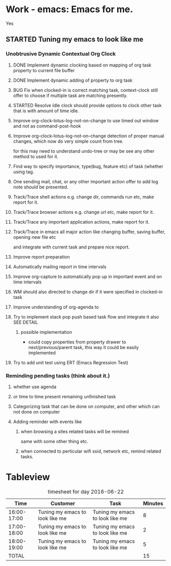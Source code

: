 # -*- buffer-read-only: nil; fill-column: 172; -*-
#+CATEGORY: Work
#+STARTUP: overview
#+STARTUP: hidestars
#+TAGS: PERFORCE(4)  BUGZILLA(b) SVN(v) SCMBUG(m) PROJECT(j) STARTED(s
#+TAGS: CVS(i) PHONE(p) INTERNET(i)
#+SEQ_TODO: TODO STARTED DONE

* Work - emacs: Emacs for me.
  :PROPERTIES:
  :Effort:   4d 4:00
  :END:
  :LOGBOOK:
  CLOCK: [2016-09-17 Sat 19:40]--[2016-09-17 Sat 19:41] =>  0:01
  :END:
Yes

** STARTED Tuning my emacs to look like me
   :PROPERTIES:
   :Root:     ~/.xemacs/
   :Effort:   100h
   :ATTACH_DIR_INHERIT: t
   :END:
   :LOGBOOK:
   CLOCK: [2017-11-20 Mon 19:24]--[2017-11-20 Mon 20:06] =>  0:42
   CLOCK: [2017-11-18 Sat 16:47]--[2017-11-18 Sat 17:00] =>  0:13
   CLOCK: [2017-11-18 Sat 16:25]--[2017-11-18 Sat 16:41] =>  0:16
   CLOCK: [2017-11-15 Wed 20:50]--[2017-11-15 Wed 20:53] =>  0:03
   CLOCK: [2017-11-14 Tue 21:45]--[2017-11-15 Wed 14:36] => 16:51
   CLOCK: [2017-11-14 Tue 18:40]--[2017-11-14 Tue 18:55] =>  0:15
   CLOCK: [2017-11-13 Mon 18:15]--[2017-11-13 Mon 18:51] =>  0:36
   CLOCK: [2017-11-11 Sat 19:59]--[2017-11-11 Sat 20:15] =>  0:16
   CLOCK: [2017-11-11 Sat 19:29]--[2017-11-11 Sat 19:42] =>  0:13
   CLOCK: [2017-10-23 Mon 19:01]--[2017-10-23 Mon 22:27] =>  3:26
   CLOCK: [2017-09-20 Wed 20:40]--[2017-09-20 Wed 20:43] =>  0:03
   CLOCK: [2017-09-19 Tue 12:51]--[2017-09-19 Tue 13:06] =>  0:15
   CLOCK: [2017-09-19 Tue 12:00]--[2017-09-19 Tue 12:32] =>  0:32
   CLOCK: [2017-09-19 Tue 10:28]--[2017-09-19 Tue 10:40] =>  0:12
   - Note taken on [2017-09-13 Wed 21:51] \\
     adding some comments to remember TODOs.
   CLOCK: [2017-09-13 Wed 21:50]--[2017-09-13 Wed 22:07] =>  0:17
   CLOCK: [2017-09-13 Wed 17:21]--[2017-09-13 Wed 17:44] =>  0:23
   CLOCK: [2017-09-13 Wed 16:07]--[2017-09-13 Wed 16:11] =>  0:04
   - Note taken on [2017-09-13 Wed 13:16] \\
     Improving on change log note,

     org-clock-lotus-log-note-on-change-timer now cease to be buffer local.
   CLOCK: [2017-09-13 Wed 13:14]--[2017-09-13 Wed 13:20] =>  0:06
   CLOCK: [2017-09-13 Wed 13:07]--[2017-09-13 Wed 13:12] =>  0:05
   CLOCK: [2017-09-12 Tue 19:54]--[2017-09-12 Tue 20:15] =>  0:21
   CLOCK: [2017-09-12 Tue 19:17]--[2017-09-12 Tue 19:33] =>  0:16
   CLOCK: [2017-09-12 Tue 19:09]--[2017-09-12 Tue 19:13] =>  0:04
   CLOCK: [2017-09-12 Tue 18:38]--[2017-09-12 Tue 18:59] =>  0:21
   - Note taken on [2017-09-11 Mon 21:40] \\
     Testing it
   - Note taken on [2017-09-11 Mon 21:32] \\
     Improving log note taking
   CLOCK: [2017-09-11 Mon 21:00]--[2017-09-12 Tue 09:07] => 12:07
   CLOCK: [2017-09-10 Sun 19:44]--[2017-09-10 Sun 22:02] =>  2:18
   CLOCK: [2017-09-05 Tue 12:21]--[2017-09-06 Wed 21:54] => 33:33
   CLOCK: [2017-09-05 Tue 12:19]--[2017-09-05 Tue 12:21] =>  0:02
   CLOCK: [2017-09-05 Tue 12:17]--[2017-09-05 Tue 12:19] =>  0:02
   CLOCK: [2017-09-05 Tue 10:53]--[2017-09-05 Tue 12:17] =>  1:24
   CLOCK: [2017-09-04 Mon 15:50]--[2017-09-05 Tue 10:53] => 19:03
   CLOCK: [2017-09-02 Sat 18:08]--[2017-09-02 Sat 22:18] =>  4:10
   CLOCK: [2017-08-31 Thu 17:41]--[2017-09-01 Fri 23:15] => 29:34
   CLOCK: [2017-08-28 Mon 17:41]--[2017-08-29 Tue 20:00] => 26:19
   CLOCK: [2017-08-18 Fri 20:44]--[2017-08-18 Fri 21:33] =>  0:49
   CLOCK: [2017-08-18 Fri 19:30]--[2017-08-18 Fri 20:40] =>  1:10
   CLOCK: [2017-08-18 Fri 16:31]--[2017-08-18 Fri 19:14] =>  2:43
   CLOCK: [2017-08-17 Thu 19:39]--[2017-08-18 Fri 12:38] => 16:59
   CLOCK: [2017-08-16 Wed 11:40]--[2017-08-17 Thu 18:51] => 31:11
   CLOCK: [2017-08-14 Mon 15:15]--[2017-08-14 Mon 16:21] =>  1:06
   CLOCK: [2017-08-08 Tue 16:25]--[2017-08-11 Fri 22:12] => 77:47
   CLOCK: [2017-08-05 Sat 08:57]--[2017-08-05 Sat 09:14] =>  0:17
   CLOCK: [2017-08-04 Fri 15:12]--[2017-08-05 Sat 08:41] => 17:29
   CLOCK: [2017-08-04 Fri 12:03]--[2017-08-04 Fri 12:50] =>  0:47
   CLOCK: [2017-08-03 Thu 12:24]--[2017-08-03 Thu 19:56] =>  7:32
   CLOCK: [2017-08-03 Thu 11:26]--[2017-08-03 Thu 11:31] =>  0:05
   CLOCK: [2017-08-02 Wed 20:00]--[2017-08-02 Wed 20:30] =>  0:30
   CLOCK: [2017-08-02 Wed 17:57]--[2017-08-02 Wed 18:12] =>  0:15
   CLOCK: [2017-08-02 Wed 17:56]--[2017-08-02 Wed 17:57] =>  0:01
   CLOCK: [2017-07-30 Sun 23:51]--[2017-07-31 Mon 00:08] =>  0:17
   CLOCK: [2017-07-30 Sun 20:26]--[2017-07-30 Sun 23:00] =>  2:34
   CLOCK: [2017-07-30 Sun 11:04]--[2017-07-30 Sun 18:32] =>  7:28
   CLOCK: [2017-07-30 Sun 09:28]--[2017-07-30 Sun 09:29] =>  0:01
   CLOCK: [2017-07-29 Sat 17:25]--[2017-07-29 Sat 20:13] =>  2:48
   CLOCK: [2017-07-29 Sat 11:03]--[2017-07-29 Sat 15:52] =>  4:49
   CLOCK: [2017-07-28 Fri 13:15]--[2017-07-28 Fri 16:03] =>  2:48
   CLOCK: [2017-07-27 Thu 14:00]--[2017-07-27 Thu 15:40] =>  1:40
   CLOCK: [2017-07-27 Thu 13:17]--[2017-07-27 Thu 13:47] =>  0:30
   CLOCK: [2017-07-26 Wed 11:46]--[2017-07-26 Wed 21:48] => 10:02
   CLOCK: [2017-07-25 Tue 20:25]--[2017-07-25 Tue 21:15] =>  0:50
   CLOCK: [2017-07-25 Tue 15:37]--[2017-07-25 Tue 20:22] =>  4:45
   CLOCK: [2017-07-24 Mon 20:19]--[2017-07-24 Mon 20:33] =>  0:14
   CLOCK: [2017-07-24 Mon 19:48]--[2017-07-24 Mon 20:14] =>  0:26
   CLOCK: [2017-07-24 Mon 14:09]--[2017-07-24 Mon 15:00] =>  0:51
   CLOCK: [2017-07-24 Mon 13:07]--[2017-07-24 Mon 14:01] =>  0:54
   CLOCK: [2017-07-24 Mon 11:27]--[2017-07-24 Mon 11:34] =>  0:07
   CLOCK: [2017-07-18 Tue 16:01]--[2017-07-18 Tue 19:22] =>  3:21
   CLOCK: [2017-06-28 Wed 18:13]--[2017-06-28 Wed 21:43] =>  3:30
   CLOCK: [2017-06-16 Fri 21:07]--[2017-06-16 Fri 23:01] =>  1:54
   CLOCK: [2017-06-16 Fri 15:18]--[2017-06-16 Fri 15:28] =>  0:10
   CLOCK: [2017-06-15 Thu 21:48]--[2017-06-15 Thu 21:55] =>  0:07
   CLOCK: [2017-01-28 Sat 13:31]--[2017-01-28 Sat 13:43] =>  0:12
   CLOCK: [2017-01-27 Fri 10:09]--[2017-01-27 Fri 21:05] => 10:56
   CLOCK: [2017-01-26 Thu 16:53]--[2017-01-26 Thu 17:18] =>  0:25
   CLOCK: [2017-01-24 Tue 09:57]--[2017-01-24 Tue 12:15] =>  2:18
   CLOCK: [2017-01-23 Mon 21:49]--[2017-01-23 Mon 22:25] =>  0:36
   CLOCK: [2017-01-23 Mon 18:17]--[2017-01-23 Mon 18:22] =>  0:05
   CLOCK: [2017-01-23 Mon 09:02]--[2017-01-23 Mon 18:08] =>  9:06
   CLOCK: [2017-01-22 Sun 16:37]--[2017-01-22 Sun 23:03] =>  6:26
   CLOCK: [2017-01-21 Sat 17:48]--[2017-01-21 Sat 19:51] =>  2:03
   CLOCK: [2017-01-20 Fri 10:29]--[2017-01-20 Fri 20:05] =>  9:36
   CLOCK: [2017-01-20 Fri 10:26]--[2017-01-20 Fri 10:29] =>  0:03
   CLOCK: [2017-01-19 Thu 21:57]--[2017-01-20 Fri 00:35] =>  2:38
   CLOCK: [2017-01-19 Thu 21:21]--[2017-01-19 Thu 21:52] =>  0:31
   CLOCK: [2017-01-19 Thu 10:53]--[2017-01-19 Thu 19:53] =>  9:00
   CLOCK: [2017-01-17 Tue 10:20]--[2017-01-17 Tue 11:15] =>  0:55
   CLOCK: [2017-01-16 Mon 20:56]--[2017-01-16 Mon 20:57] =>  0:01
   CLOCK: [2017-01-16 Mon 15:20]--[2017-01-16 Mon 20:55] =>  5:35
   CLOCK: [2017-01-14 Sat 17:46]--[2017-01-14 Sat 19:10] =>  1:24
   CLOCK: [2017-01-13 Fri 23:43]--[2017-01-14 Sat 00:55] =>  1:12
   CLOCK: [2017-01-13 Fri 14:32]--[2017-01-13 Fri 21:06] =>  6:34
   CLOCK: [2017-01-13 Fri 12:40]--[2017-01-13 Fri 13:38] =>  0:58
   CLOCK: [2017-01-12 Thu 14:46]--[2017-01-12 Thu 15:05] =>  0:19
   CLOCK: [2017-01-10 Tue 15:00]--[2017-01-10 Tue 18:52] =>  3:52
   CLOCK: [2017-01-09 Mon 22:45]--[2017-01-09 Mon 22:47] =>  0:02
   CLOCK: [2017-01-09 Mon 16:03]--[2017-01-09 Mon 22:40] =>  6:37
   CLOCK: [2017-01-06 Fri 18:54]--[2017-01-06 Fri 20:24] =>  1:30
   CLOCK: [2017-01-05 Thu 15:08]--[2017-01-05 Thu 22:23] =>  7:15
   CLOCK: [2017-01-03 Tue 19:28]--[2017-01-05 Thu 01:20] => 29:52
   CLOCK: [2017-01-03 Tue 13:30]--[2017-01-03 Tue 19:21] =>  5:51
   CLOCK: [2017-01-01 Sun 18:33]--[2017-01-02 Mon 21:09] => 26:36
   CLOCK: [2016-12-30 Fri 16:14]--[2016-12-30 Fri 19:54] =>  3:40
   CLOCK: [2016-12-29 Thu 15:00]--[2016-12-29 Thu 21:54] =>  6:54
   CLOCK: [2016-12-27 Tue 17:13]--[2016-12-27 Tue 17:17] =>  0:04
   CLOCK: [2016-12-26 Mon 17:30]--[2016-12-27 Tue 17:12] => 23:42
   CLOCK: [2016-12-18 Sun 19:53]--[2016-12-18 Sun 21:28] =>  1:35
   CLOCK: [2016-12-17 Sat 21:15]--[2016-12-17 Sat 22:25] =>  1:10
   CLOCK: [2016-12-17 Sat 13:53]--[2016-12-17 Sat 14:05] =>  0:12
   CLOCK: [2016-12-15 Thu 15:06]--[2016-12-15 Thu 23:31] =>  8:25
   CLOCK: [2016-12-14 Wed 21:50]--[2016-12-15 Thu 00:13] =>  2:23
   CLOCK: [2016-12-14 Wed 14:54]--[2016-12-14 Wed 20:01] =>  5:07
   CLOCK: [2016-12-13 Tue 14:48]--[2016-12-13 Tue 21:12] =>  6:24
   CLOCK: [2016-12-12 Mon 14:00]--[2016-12-12 Mon 22:25] =>  8:25
   CLOCK: [2016-12-11 Sun 17:09]--[2016-12-11 Sun 17:41] =>  0:32
   CLOCK: [2016-12-09 Fri 18:57]--[2016-12-10 Sat 01:15] =>  6:18
   CLOCK: [2016-12-09 Fri 17:25]--[2016-12-09 Fri 17:35] =>  0:10
   CLOCK: [2016-12-09 Fri 15:27]--[2016-12-09 Fri 17:03] =>  1:36
   CLOCK: [2016-12-07 Wed 12:31]--[2016-12-08 Thu 00:20] => 11:49
   CLOCK: [2016-12-07 Wed 12:29]--[2016-12-07 Wed 12:30] =>  0:01
   CLOCK: [2016-12-05 Mon 12:21]--[2016-12-05 Mon 22:20] =>  9:59
   CLOCK: [2016-12-04 Sun 16:02]--[2016-12-04 Sun 22:23] =>  6:21
   CLOCK: [2016-12-03 Sat 18:51]--[2016-12-03 Sat 23:49] =>  4:58
   CLOCK: [2016-12-01 Thu 23:51]--[2016-12-02 Fri 22:26] => 22:35
   CLOCK: [2016-12-01 Thu 16:02]--[2016-12-01 Thu 23:51] =>  7:49
   CLOCK: [2016-11-30 Wed 21:25]--[2016-12-01 Thu 15:29] => 18:04
   CLOCK: [2016-11-30 Wed 19:44]--[2016-11-30 Wed 21:25] =>  1:41
   CLOCK: [2016-11-29 Tue 17:08]--[2016-11-29 Tue 17:18] =>  0:10
   CLOCK: [2016-11-29 Tue 15:21]--[2016-11-29 Tue 16:06] =>  0:45
   CLOCK: [2016-11-27 Sun 03:10]--[2016-11-27 Sun 03:15] =>  0:05
   CLOCK: [2016-11-26 Sat 18:54]--[2016-11-27 Sun 00:27] =>  5:33
   CLOCK: [2016-11-26 Sat 18:42]--[2016-11-26 Sat 18:44] =>  0:02
   CLOCK: [2016-11-24 Thu 16:07]--[2016-11-25 Fri 02:47] => 10:40
   CLOCK: [2016-11-23 Wed 09:49]--[2016-11-23 Wed 18:46] =>  8:57
   CLOCK: [2016-11-23 Wed 09:46]--[2016-11-23 Wed 09:49] =>  0:03
   CLOCK: [2016-11-22 Tue 21:05]--[2016-11-22 Tue 21:06] =>  0:01
   CLOCK: [2016-11-22 Tue 15:40]--[2016-11-22 Tue 21:04] =>  5:24
   CLOCK: [2016-11-21 Mon 13:09]--[2016-11-21 Mon 22:21] =>  9:12
   CLOCK: [2016-11-20 Sun 22:35]--[2016-11-20 Sun 22:39] =>  0:04
   CLOCK: [2016-11-20 Sun 17:50]--[2016-11-20 Sun 21:58] =>  4:08
   CLOCK: [2016-11-20 Sun 17:14]--[2016-11-20 Sun 17:35] =>  0:21
   CLOCK: [2016-11-20 Sun 16:56]--[2016-11-20 Sun 17:06] =>  0:10
   CLOCK: [2016-11-17 Thu 16:10]--[2016-11-18 Fri 00:01] =>  7:51
   CLOCK: [2016-11-16 Wed 15:40]--[2016-11-16 Wed 22:34] =>  6:54
   CLOCK: [2016-11-15 Tue 16:29]--[2016-11-15 Tue 20:58] =>  4:29
   CLOCK: [2016-11-15 Tue 16:17]--[2016-11-15 Tue 16:25] =>  0:08
   CLOCK: [2016-11-15 Tue 16:09]--[2016-11-15 Tue 16:13] =>  0:04
   CLOCK: [2016-11-15 Tue 00:16]--[2016-11-15 Tue 01:56] =>  1:40
   CLOCK: [2016-11-15 Tue 00:09]--[2016-11-15 Tue 00:16] =>  0:07
   CLOCK: [2016-11-14 Mon 18:34]--[2016-11-14 Mon 22:33] =>  3:59
   CLOCK: [2016-11-14 Mon 17:48]--[2016-11-14 Mon 18:32] =>  0:44
   CLOCK: [2016-11-14 Mon 15:30]--[2016-11-14 Mon 15:39] =>  0:09
   CLOCK: [2016-11-12 Sat 10:47]--[2016-11-12 Sat 10:57] =>  0:10
   CLOCK: [2016-11-11 Fri 16:26]--[2016-11-11 Fri 18:25] =>  1:59
   CLOCK: [2016-11-09 Wed 18:05]--[2016-11-09 Wed 18:06] =>  0:01
   CLOCK: [2016-11-09 Wed 12:13]--[2016-11-09 Wed 12:18] =>  0:05
   CLOCK: [2016-11-07 Mon 16:40]--[2016-11-07 Mon 16:44] =>  0:04
   CLOCK: [2016-11-04 Fri 20:10]--[2016-11-04 Fri 20:11] =>  0:01
   CLOCK: [2016-11-03 Thu 18:12]--[2016-11-03 Thu 18:20] =>  0:08
   CLOCK: [2016-11-03 Thu 17:33]--[2016-11-03 Thu 17:54] =>  0:21
   CLOCK: [2016-11-03 Thu 17:17]--[2016-11-03 Thu 17:27] =>  0:10
   CLOCK: [2016-11-02 Wed 22:49]--[2016-11-02 Wed 22:53] =>  0:04
   CLOCK: [2016-11-02 Wed 22:44]--[2016-11-02 Wed 22:49] =>  0:05
   CLOCK: [2016-11-02 Wed 18:18]--[2016-11-02 Wed 22:43] =>  4:25
   CLOCK: [2016-11-01 Tue 16:03]--[2016-11-01 Tue 17:08] =>  1:05
   CLOCK: [2016-10-31 Mon 00:08]--[2016-10-31 Mon 14:37] => 14:29
   CLOCK: [2016-10-29 Sat 01:27]--[2016-10-29 Sat 16:16] => 14:49
   CLOCK: [2016-10-28 Fri 18:15]--[2016-10-28 Fri 20:42] =>  2:27
   CLOCK: [2016-10-27 Thu 19:43]--[2016-10-28 Fri 01:06] =>  5:23
   CLOCK: [2016-10-26 Wed 17:00]--[2016-10-27 Thu 02:09] =>  9:09
   CLOCK: [2016-10-26 Wed 02:19]--[2016-10-26 Wed 02:23] =>  0:04
   CLOCK: [2016-10-25 Tue 21:16]--[2016-10-25 Tue 21:19] =>  0:03
   CLOCK: [2016-10-25 Tue 15:13]--[2016-10-25 Tue 21:16] =>  6:03
   CLOCK: [2016-10-24 Mon 17:16]--[2016-10-25 Tue 02:01] =>  8:45
   CLOCK: [2016-10-24 Mon 02:47]--[2016-10-24 Mon 03:37] =>  0:50
   CLOCK: [2016-10-21 Fri 15:12]--[2016-10-21 Fri 21:51] =>  6:39
   CLOCK: [2016-10-20 Thu 22:05]--[2016-10-21 Fri 00:35] =>  2:30
   CLOCK: [2016-10-20 Thu 15:51]--[2016-10-20 Thu 21:33] =>  5:42
   CLOCK: [2016-10-19 Wed 23:04]--[2016-10-20 Thu 01:52] =>  2:48
   CLOCK: [2016-10-18 Tue 16:10]--[2016-10-18 Tue 16:11] =>  0:01
   CLOCK: [2016-10-17 Mon 21:43]--[2016-10-17 Mon 21:57] =>  0:14
   CLOCK: [2016-10-17 Mon 21:42]--[2016-10-17 Mon 21:43] =>  0:01
   CLOCK: [2016-10-17 Mon 14:09]--[2016-10-17 Mon 15:10] =>  1:01
   CLOCK: [2016-10-16 Sun 14:19]--[2016-10-16 Sun 14:42] =>  0:23
   CLOCK: [2016-10-15 Sat 19:14]--[2016-10-15 Sat 19:15] =>  0:01
   CLOCK: [2016-10-14 Fri 19:24]--[2016-10-14 Fri 19:44] =>  0:20
   CLOCK: [2016-10-14 Fri 16:09]--[2016-10-14 Fri 16:31] =>  0:22
   CLOCK: [2016-10-14 Fri 15:46]--[2016-10-14 Fri 15:56] =>  0:10
   CLOCK: [2016-10-14 Fri 13:52]--[2016-10-14 Fri 15:39] =>  1:47
   CLOCK: [2016-10-13 Thu 17:37]--[2016-10-13 Thu 23:18] =>  5:41
   CLOCK: [2016-10-12 Wed 15:15]--[2016-10-12 Wed 21:41] =>  6:26
   CLOCK: [2016-10-11 Tue 17:36]--[2016-10-11 Tue 20:44] =>  3:08
   CLOCK: [2016-10-10 Mon 16:38]--[2016-10-10 Mon 23:26] =>  6:48
   CLOCK: [2016-10-10 Mon 15:41]--[2016-10-10 Mon 16:38] =>  0:57
   CLOCK: [2016-10-08 Sat 17:17]--[2016-10-08 Sat 17:47] =>  0:30
   CLOCK: [2016-10-07 Fri 17:02]--[2016-10-07 Fri 21:23] =>  4:21
   CLOCK: [2016-10-06 Thu 22:22]--[2016-10-06 Thu 22:26] =>  0:04
   CLOCK: [2016-10-06 Thu 13:44]--[2016-10-06 Thu 22:21] =>  8:37
   CLOCK: [2016-10-05 Wed 14:26]--[2016-10-05 Wed 22:40] =>  8:14
   CLOCK: [2016-10-04 Tue 13:16]--[2016-10-04 Tue 20:44] =>  7:28
   CLOCK: [2016-10-03 Mon 20:53]--[2016-10-03 Mon 21:05] =>  0:12
   CLOCK: [2016-10-03 Mon 12:26]--[2016-10-03 Mon 20:52] =>  8:26
   CLOCK: [2016-10-03 Mon 12:25]--[2016-10-03 Mon 12:26] =>  0:01
   CLOCK: [2016-10-03 Mon 12:04]--[2016-10-03 Mon 12:24] =>  0:20
   CLOCK: [2016-10-03 Mon 12:03]--[2016-10-03 Mon 12:04] =>  0:01
   CLOCK: [2016-10-03 Mon 11:58]--[2016-10-03 Mon 12:02] =>  0:04
   CLOCK: [2016-10-02 Sun 21:44]--[2016-10-02 Sun 21:47] =>  0:03
   CLOCK: [2016-10-02 Sun 17:07]--[2016-10-02 Sun 21:09] =>  4:02
   CLOCK: [2016-10-01 Sat 17:39]--[2016-10-01 Sat 17:52] =>  0:13
   CLOCK: [2016-10-01 Sat 16:41]--[2016-10-01 Sat 17:37] =>  0:56
   CLOCK: [2016-10-01 Sat 16:30]--[2016-10-01 Sat 16:36] =>  0:06
   CLOCK: [2016-09-30 Fri 20:56]--[2016-09-30 Fri 21:11] =>  0:15
   CLOCK: [2016-09-30 Fri 16:23]--[2016-09-30 Fri 20:55] =>  4:32
   CLOCK: [2016-09-29 Thu 15:01]--[2016-09-29 Thu 23:49] =>  8:48
   CLOCK: [2016-09-29 Thu 12:19]--[2016-09-29 Thu 13:17] =>  0:58
   CLOCK: [2016-09-29 Thu 00:02]--[2016-09-29 Thu 00:06] =>  0:04
   CLOCK: [2016-09-29 Thu 00:00]--[2016-09-29 Thu 00:01] =>  0:01
   CLOCK: [2016-09-28 Wed 23:58]--[2016-09-29 Thu 00:00] =>  0:02
   CLOCK: [2016-09-28 Wed 23:54]--[2016-09-28 Wed 23:58] =>  0:04
   CLOCK: [2016-09-28 Wed 23:40]--[2016-09-28 Wed 23:46] =>  0:06
   CLOCK: [2016-09-28 Wed 23:28]--[2016-09-28 Wed 23:34] =>  0:06
   CLOCK: [2016-09-28 Wed 22:56]--[2016-09-28 Wed 23:15] =>  0:19
   CLOCK: [2016-09-28 Wed 22:53]--[2016-09-28 Wed 22:54] =>  0:01
   CLOCK: [2016-09-28 Wed 22:42]--[2016-09-28 Wed 22:53] =>  0:11
   CLOCK: [2016-09-28 Wed 20:39]--[2016-09-28 Wed 22:41] =>  2:02
   CLOCK: [2016-09-28 Wed 20:32]--[2016-09-28 Wed 20:35] =>  0:03
   CLOCK: [2016-09-28 Wed 20:26]--[2016-09-28 Wed 20:28] =>  0:02
   CLOCK: [2016-09-28 Wed 20:17]--[2016-09-28 Wed 20:26] =>  0:09
   CLOCK: [2016-09-28 Wed 20:16]--[2016-09-28 Wed 20:17] =>  0:01
   CLOCK: [2016-09-26 Mon 15:29]--[2016-09-28 Wed 20:16] => 52:47
   CLOCK: [2016-09-23 Fri 10:59]--[2016-09-24 Sat 01:32] => 14:33
   CLOCK: [2016-09-23 Fri 10:51]--[2016-09-23 Fri 10:58] =>  0:07
   CLOCK: [2016-09-23 Fri 10:50]--[2016-09-23 Fri 10:51] =>  0:01
   CLOCK: [2016-09-14 Wed 18:13]--[2016-09-14 Wed 18:17] =>  0:04
   CLOCK: [2016-09-08 Thu 15:17]--[2016-09-08 Thu 22:03] =>  6:46
   CLOCK: [2016-09-02 Fri 16:31]--[2016-09-02 Fri 20:45] =>  4:14
   CLOCK: [2016-09-02 Fri 15:33]--[2016-09-02 Fri 15:53] =>  0:20
   CLOCK: [2016-09-01 Thu 15:08]--[2016-09-01 Thu 20:17] =>  5:09
   CLOCK: [2016-08-04 Thu 23:42]--[2016-08-05 Fri 00:04] =>  0:22
   CLOCK: [2016-08-01 Mon 15:50]--[2016-08-01 Mon 16:01] =>  0:11
   CLOCK: [2016-07-31 Sun 19:59]--[2016-07-31 Sun 20:05] =>  0:06
   CLOCK: [2016-07-31 Sun 19:55]--[2016-07-31 Sun 19:56] =>  0:01
   CLOCK: [2016-07-31 Sun 13:23]--[2016-07-31 Sun 13:24] =>  0:01
   CLOCK: [2016-07-08 Fri 12:38]--[2016-07-08 Fri 12:39] =>  0:01
   CLOCK: [2016-07-08 Fri 12:24]--[2016-07-08 Fri 12:26] =>  0:02
   CLOCK: [2016-07-08 Fri 12:23]--[2016-07-08 Fri 12:24] =>  0:01
   CLOCK: [2016-07-08 Fri 12:21]--[2016-07-08 Fri 12:23] =>  0:02
   CLOCK: [2016-07-08 Fri 12:15]--[2016-07-08 Fri 12:21] =>  0:06
   CLOCK: [2016-07-08 Fri 12:11]--[2016-07-08 Fri 12:13] =>  0:02
   CLOCK: [2016-07-07 Thu 22:19]--[2016-07-07 Thu 22:24] =>  0:05
   CLOCK: [2016-07-07 Thu 21:28]--[2016-07-07 Thu 21:31] =>  0:03
   CLOCK: [2016-07-07 Thu 21:23]--[2016-07-07 Thu 21:26] =>  0:03
   CLOCK: [2016-06-29 Wed 18:19]--[2016-06-29 Wed 18:20] =>  0:01
   CLOCK: [2016-06-29 Wed 18:06]--[2016-06-29 Wed 18:09] =>  0:03
   CLOCK: [2016-06-29 Wed 12:22]--[2016-06-29 Wed 14:18] =>  1:56
   CLOCK: [2016-06-28 Tue 20:12]--[2016-06-28 Tue 20:13] =>  0:01
   CLOCK: [2016-06-28 Tue 13:30]--[2016-06-28 Tue 13:32] =>  0:02
   CLOCK: [2016-06-28 Tue 13:08]--[2016-06-28 Tue 13:11] =>  0:03
   CLOCK: [2016-06-28 Tue 12:49]--[2016-06-28 Tue 13:08] =>  0:19
   CLOCK: [2016-06-28 Tue 12:29]--[2016-06-28 Tue 12:48] =>  0:19
   CLOCK: [2016-06-28 Tue 12:10]--[2016-06-28 Tue 12:28] =>  0:18
   CLOCK: [2016-06-26 Sun 20:15]--[2016-06-27 Mon 14:08] => 17:53
   CLOCK: [2016-06-26 Sun 19:38]--[2016-06-26 Sun 20:14] =>  0:36
   CLOCK: [2016-06-26 Sun 19:07]--[2016-06-26 Sun 19:22] =>  0:15
   CLOCK: [2016-06-26 Sun 17:19]--[2016-06-26 Sun 17:55] =>  0:36
   CLOCK: [2016-06-25 Sat 20:31]--[2016-06-25 Sat 22:26] =>  1:55
   - almost finished done proper reporting
   - Test
   - Test
   - Best
   CLOCK: [2016-06-25 Sat 19:02]--[2016-06-25 Sat 20:30] =>  1:28
   CLOCK: [2016-06-25 Sat 18:52]--[2016-06-25 Sat 19:01] =>  0:09
   CLOCK: [2016-06-25 Sat 18:38]--[2016-06-25 Sat 18:52] =>  0:14
   CLOCK: [2016-06-25 Sat 18:35]--[2016-06-25 Sat 18:37] =>  0:02
   CLOCK: [2016-06-25 Sat 18:14]--[2016-06-25 Sat 18:31] =>  0:17
   CLOCK: [2016-06-22 Wed 18:15]--[2016-06-22 Wed 18:16] =>  0:01
   CLOCK: [2016-06-22 Wed 18:10]--[2016-06-22 Wed 18:14] =>  0:04
   CLOCK: [2016-06-22 Wed 17:37]--[2016-06-22 Wed 17:38] =>  0:01
   CLOCK: [2016-06-22 Wed 17:35]--[2016-06-22 Wed 17:36] =>  0:01
   CLOCK: [2016-06-22 Wed 16:55]--[2016-06-22 Wed 17:00] =>  0:05
   CLOCK: [2016-06-22 Wed 16:39]--[2016-06-22 Wed 16:42] =>  0:03
   CLOCK: [2016-06-21 Tue 19:46]--[2016-06-21 Tue 20:40] =>  0:54
   CLOCK: [2016-06-21 Tue 19:37]--[2016-06-21 Tue 19:43] =>  0:06
   CLOCK: [2016-06-21 Tue 19:29]--[2016-06-21 Tue 19:36] =>  0:07
   CLOCK: [2016-06-20 Mon 23:35]--[2016-06-20 Mon 23:36] =>  0:01
   CLOCK: [2016-06-20 Mon 23:22]--[2016-06-20 Mon 23:23] =>  0:01
   CLOCK: [2016-06-20 Mon 22:58]--[2016-06-20 Mon 23:22] =>  0:24
   CLOCK: [2016-06-20 Mon 22:55]--[2016-06-20 Mon 22:56] =>  0:01
   CLOCK: [2016-06-20 Mon 20:52]--[2016-06-20 Mon 22:54] =>  2:02
   CLOCK: [2016-06-20 Mon 19:56]--[2016-06-20 Mon 20:52] =>  0:56
   CLOCK: [2016-06-20 Mon 14:57]--[2016-06-20 Mon 19:54] =>  4:57
   CLOCK: [2016-06-18 Sat 12:53]--[2016-06-18 Sat 16:23] =>  3:30
   CLOCK: [2016-06-17 Fri 18:34]--[2016-06-17 Fri 18:38] =>  0:04
   CLOCK: [2016-06-17 Fri 18:21]--[2016-06-17 Fri 18:22] =>  0:01
   CLOCK: [2016-06-17 Fri 18:00]--[2016-06-17 Fri 18:01] =>  0:01
   CLOCK: [2016-06-17 Fri 17:06]--[2016-06-17 Fri 17:41] =>  0:35
   CLOCK: [2016-06-17 Fri 16:51]--[2016-06-17 Fri 16:55] =>  0:04
   CLOCK: [2016-06-17 Fri 14:11]--[2016-06-17 Fri 16:48] =>  2:37
   CLOCK: [2016-06-17 Fri 14:04]--[2016-06-17 Fri 14:10] =>  0:06
   CLOCK: [2016-06-17 Fri 13:32]--[2016-06-17 Fri 13:33] =>  0:01
   CLOCK: [2016-06-16 Thu 21:17]--[2016-06-16 Thu 21:21] =>  0:04
   CLOCK: [2016-06-16 Thu 15:24]--[2016-06-16 Thu 21:16] =>  5:52
   CLOCK: [2016-06-16 Thu 15:21]--[2016-06-16 Thu 15:23] =>  0:02
   CLOCK: [2016-06-16 Thu 15:10]--[2016-06-16 Thu 15:20] =>  0:10
   CLOCK: [2016-06-16 Thu 15:07]--[2016-06-16 Thu 15:08] =>  0:01
   CLOCK: [2016-06-16 Thu 10:49]--[2016-06-16 Thu 15:07] =>  4:18
   CLOCK: [2016-03-23 Wed 22:26]--[2016-03-28 Mon 10:55] => 108:29
   CLOCK: [2016-03-23 Wed 20:56]--[2016-03-23 Wed 21:15] =>  0:19
   CLOCK: [2016-03-23 Wed 16:51]--[2016-03-23 Wed 16:58] =>  0:07
   CLOCK: [2016-03-22 Tue 11:50]--[2016-03-23 Wed 11:47] => 23:57
   CLOCK: [2016-03-21 Mon 11:33]--[2016-03-21 Mon 13:10] =>  1:37
   CLOCK: [2016-03-20 Sun 19:06]--[2016-03-21 Mon 01:17] =>  6:11
   CLOCK: [2016-03-20 Sun 15:10]--[2016-03-20 Sun 15:12] =>  0:02
   CLOCK: [2016-03-20 Sun 02:18]--[2016-03-20 Sun 02:24] =>  0:06
   CLOCK: [2016-03-20 Sun 02:14]--[2016-03-20 Sun 02:17] =>  0:03
   CLOCK: [2016-03-20 Sun 02:04]--[2016-03-20 Sun 02:13] =>  0:09
   CLOCK: [2016-03-19 Sat 22:31]--[2016-03-20 Sun 01:55] =>  3:24
   CLOCK: [2016-03-18 Fri 20:29]--[2016-03-19 Sat 01:39] =>  5:10
   CLOCK: [2016-03-18 Fri 20:21]--[2016-03-18 Fri 20:26] =>  0:05
   CLOCK: [2016-03-16 Wed 14:52]--[2016-03-16 Wed 15:56] =>  1:04
   CLOCK: [2016-03-16 Wed 12:28]--[2016-03-16 Wed 12:53] =>  0:25
   CLOCK: [2016-03-16 Wed 08:52]--[2016-03-16 Wed 12:27] =>  3:35
   CLOCK: [2016-03-15 Tue 22:45]--[2016-03-15 Tue 22:59] =>  0:14
   CLOCK: [2016-03-15 Tue 17:48]--[2016-03-15 Tue 17:49] =>  0:01
   CLOCK: [2016-03-15 Tue 17:34]--[2016-03-15 Tue 17:48] =>  0:14
   CLOCK: [2016-03-15 Tue 12:02]--[2016-03-15 Tue 14:12] =>  2:10
   CLOCK: [2016-03-14 Mon 21:14]--[2016-03-15 Tue 02:20] =>  5:06
   CLOCK: [2016-03-14 Mon 21:02]--[2016-03-14 Mon 21:14] =>  0:12
   CLOCK: [2016-03-14 Mon 20:58]--[2016-03-14 Mon 21:02] =>  0:04
   CLOCK: [2016-03-14 Mon 18:38]--[2016-03-14 Mon 20:11] =>  1:33
   CLOCK: [2016-03-14 Mon 12:58]--[2016-03-14 Mon 13:32] =>  0:34
   CLOCK: [2016-03-14 Mon 10:46]--[2016-03-14 Mon 11:01] =>  0:15
   CLOCK: [2016-03-13 Sun 19:31]--[2016-03-13 Sun 20:29] =>  0:58
   CLOCK: [2016-03-12 Sat 23:46]--[2016-03-13 Sun 00:52] =>  1:06
   CLOCK: [2016-03-07 Mon 18:04]--[2016-03-07 Mon 18:05] =>  0:01
   CLOCK: [2016-03-07 Mon 17:40]--[2016-03-07 Mon 18:00] =>  0:20
   CLOCK: [2016-03-07 Mon 12:11]--[2016-03-07 Mon 13:51] =>  1:40
   CLOCK: [2016-03-02 Wed 10:34]--[2016-03-02 Wed 10:43] =>  0:09
   CLOCK: [2016-02-08 Mon 14:32]--[2016-02-08 Mon 16:57] =>  2:25
   CLOCK: [2016-02-07 Sun 13:54]--[2016-02-07 Sun 14:57] =>  1:03
   CLOCK: [2016-02-06 Sat 01:51]--[2016-02-06 Sat 02:10] =>  0:19
   CLOCK: [2016-02-04 Thu 23:20]--[2016-02-05 Fri 02:25] =>  3:05
   CLOCK: [2016-02-04 Thu 21:40]--[2016-02-04 Thu 21:41] =>  0:01
   CLOCK: [2016-02-04 Thu 20:36]--[2016-02-04 Thu 21:40] =>  1:04
   CLOCK: [2016-02-04 Thu 02:13]--[2016-02-04 Thu 16:32] => 14:19
   CLOCK: [2016-02-04 Thu 00:53]--[2016-02-04 Thu 02:12] =>  1:19
   CLOCK: [2016-02-04 Thu 00:44]--[2016-02-04 Thu 00:45] =>  0:01
   CLOCK: [2016-02-04 Thu 00:28]--[2016-02-04 Thu 00:40] =>  0:12
   CLOCK: [2016-02-03 Wed 17:42]--[2016-02-04 Thu 00:27] =>  6:45
   CLOCK: [2016-02-03 Wed 01:10]--[2016-02-03 Wed 01:30] =>  0:20
   :END:

*** Unobtrusive Dynamic Contextual Org Clock
**** DONE Implement dynamic clocking based on mapping of org task property to current file buffer
     CLOSED: [2017-11-18 Sat 20:29]
**** DONE Implement dynamic adding of property to org task
     CLOSED: [2017-11-18 Sat 20:30]
**** BUG Fix when clocked-in is correct matching task, context-clock still offer to choose if multiple task are matching presently.
**** STARTED Resolve Idle clock should provide options to clock other task that is with amount of time idle.
     :PROPERTIES:
     :Effort:   7h
     :Root:     ~/.xemacs/elpa/pkgs/org-clock-resolve-advanced/
     :END:
     :LOGBOOK:
     CLOCK: [2017-11-20 Mon 20:06]--[2017-11-20 Mon 20:11] =>  0:05
     CLOCK: [2017-11-20 Mon 19:21]--[2017-11-20 Mon 19:24] =>  0:03
     CLOCK: [2017-11-19 Sun 14:27]--[2017-11-20 Mon 19:21] => 28:54
     CLOCK: [2017-11-18 Sat 17:00]--[2017-11-18 Sat 23:56] =>  6:56
     CLOCK: [2017-11-18 Sat 16:41]--[2017-11-18 Sat 16:47] =>  0:06
     :END:
**** Improve org-clock-lotus-log-not-on-change to use timed out window and not as command-post-hook
**** Improve org-clock-lotus-log-not-on-change detection of proper manual changes, which now do very simple count from tree.
     for this may need to understand undo-tree or may be see any other method to used for it.

**** Find way to specify importance, type(bug, feature etc) of task (whether using tag.
**** One sending mail, chat, or any other important action offer to add log note should be presented.
**** Track/Trace shell actions e.g. change dir, commands run etc, make report for it.
**** Track/Trace browser actions e.g. change url etc, make report for it.
**** Track/Trace any important application actions, make report for it.
**** Track/Trace in emacs all major action like changing buffer, saving buffer, opening new file etc
     and integrate with current task and prepare nice report.

**** Improve report preparation
**** Automatically mailing report in time intervals
**** Improve org-capture to automatically pop up in important event and on time intervals
**** WM should also directed to change dir if it were specified in clocked-in task
**** Improve understanding of org-agenda to
**** Try to implement stack pop push based task flow and integrate it also SEE DETAIL
***** possible implementation
- could copy properties from property drawer to next/previous/parent task, this way it could be easily implemented
**** Try to add unit test using ERT (Emacs Regression Test)
*** Reminding pending tasks (think about it.)
**** whether use agenda
**** or time to time present remaining unfinished task
**** Categorizing task that can be done on computer, and other which can not done on computer
**** Adding reminder with events like
***** when browsing a sites related tasks will be remined
      same with some other thing etc.
***** when connected to perticular wifi ssid, network etc, remind related tasks.



* Tableview
#+BEGIN: columnview :hlines 1 :id local

#+END:



#+BEGIN: nagora-report :buffer "todo.org/emacs/works/personal" :day 2016-06-22
#+CAPTION: timesheet for day 2016-06-22
|        Time | Customer                        | Task                            | Minutes |
|-------------+---------------------------------+---------------------------------+---------|
| 16:00-17:00 | Tuning my emacs to look like me | Tuning my emacs to look like me |       8 |
| 17:00-18:00 | Tuning my emacs to look like me | Tuning my emacs to look like me |       2 |
| 18:00-19:00 | Tuning my emacs to look like me | Tuning my emacs to look like me |       5 |
|-------------+---------------------------------+---------------------------------+---------|
|       TOTAL |                                 |                                 |      15 |
#+TBLFM: @>$>=vsum(@I..@II)
#+END:

#+BEGIN: columnview  :hlines 1 :id global

#+END
